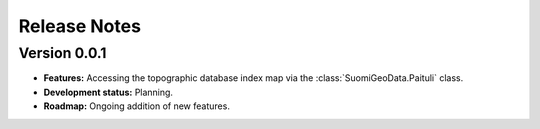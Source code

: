 =============
Release Notes
=============


Version 0.0.1
-------------

* **Features:** Accessing the topographic database index map via the :class:`SuomiGeoData.Paituli` class.

* **Development status:** Planning.

* **Roadmap:** Ongoing addition of new features.
